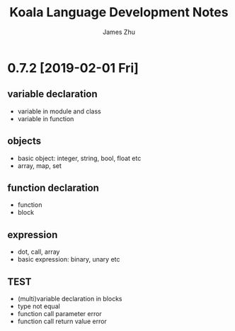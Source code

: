 #+TITLE: Koala Language Development Notes
#+AUTHOR: James Zhu
#+EMAIL: https://github.com/zhuguangxiang

* 0.7.2 [2019-02-01 Fri]
** variable declaration
- variable in module and class
- variable in function
** objects
- basic object: integer, string, bool, float etc
- array, map, set
** function declaration
- function
- block
** expression
- dot, call, array
- basic expression: binary, unary etc
** TEST
- (multi)variable declaration in blocks
- type not equal
- function call parameter error
- function call return value error
